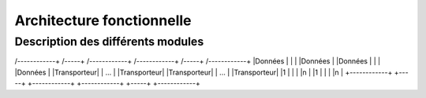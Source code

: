Architecture fonctionnelle
==========================

Description des différents modules
**********************************

.. aafig::
  :textual:
  :fill: #FF6600

/------------+ /-----+ /------------+     /------------+ /-----+ /------------+
|Données     | |     | |Données     |     |Données     | |     | |Données     |
|Transporteur| | ... | |Transporteur|     |Transporteur| | ... | |Transporteur|
|1           | |     | |n           |     |1           | |     | |n           |
+------------+ +-----+ +------------+     +------------+ +-----+ +------------+
    

.. aafig::
  :textual:

               /-----\                                /------------\
               |FUSiO|                                |AlerteTrafic|
               \-----/                                \------------/
                  |              +--------------+            |
                  |             /Espace de mise  \           |
                  \----------->/à disposition des \<---------/
                              /données théorique et\
                             /     temps réel       \
                            +------------------------+
                                         |
                                        /|\
                                       / | \
                                      v  v  v
.. aafig::
  :textual:
  :fill: #4F81BD

                                /-----------------\
                                |Moteurs de calcul|\
                                \-----------------/|
                                 \-----------------/
                                        /|\
                                       / | \
                                       | | |
                                       \ | /
                                        \|/
                                         v
                                    /---------\
                                    | NAViTiA |\
                                    \---------/|
                                     \---------/

